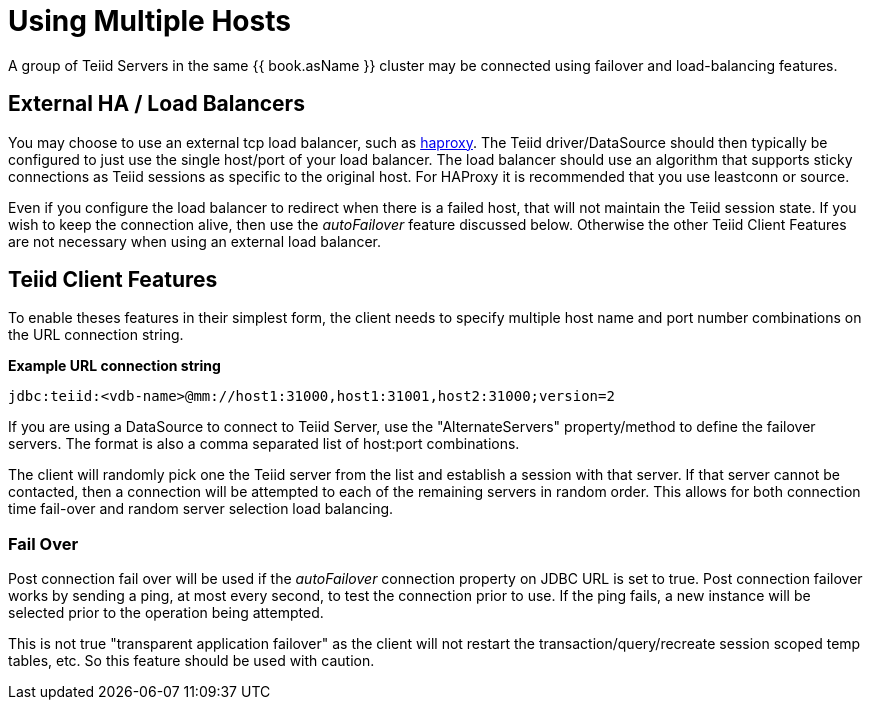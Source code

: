 
= Using Multiple Hosts

A group of Teiid Servers in the same {{ book.asName }} cluster may be connected using failover and load-balancing features. 

== External HA / Load Balancers

You may choose to use an external tcp load balancer, such as http://haproxy.1wt.eu/[haproxy]. The Teiid driver/DataSource should then typically be configured to just use the single host/port of your load balancer.  The load balancer should use an algorithm that supports sticky connections as Teiid sessions as specific to the original host.  For HAProxy it is recommended that you use leastconn or source.  

Even if you configure the load balancer to redirect when there is a failed host, that will not maintain the Teiid session state.  If you wish to keep the connection alive, then use the _autoFailover_ feature discussed below.  Otherwise the other Teiid Client Features are not necessary when using an external load balancer.

== Teiid Client Features

To enable theses features in their simplest form, the client needs to specify multiple host name and port number combinations on the URL connection string.

[source,java]
.*Example URL connection string*
----
jdbc:teiid:<vdb-name>@mm://host1:31000,host1:31001,host2:31000;version=2
----

If you are using a DataSource to connect to Teiid Server, use the "AlternateServers" property/method to define the failover servers. The format is also a comma separated list of host:port combinations.

The client will randomly pick one the Teiid server from the list and establish a session with that server. If that server cannot be contacted, then a connection will be attempted to each of the remaining servers in random order. This allows for both connection time fail-over and random server selection load balancing.

=== Fail Over

Post connection fail over will be used if the _autoFailover_ connection property on JDBC URL is set to true. Post connection failover works by sending a ping, at most every second, to test the connection prior to use. If the ping fails, a new instance will be selected prior to the operation being attempted. 

This is not true "transparent application failover" as the client will not restart the transaction/query/recreate session scoped temp tables, etc. So this feature should be used with caution.
